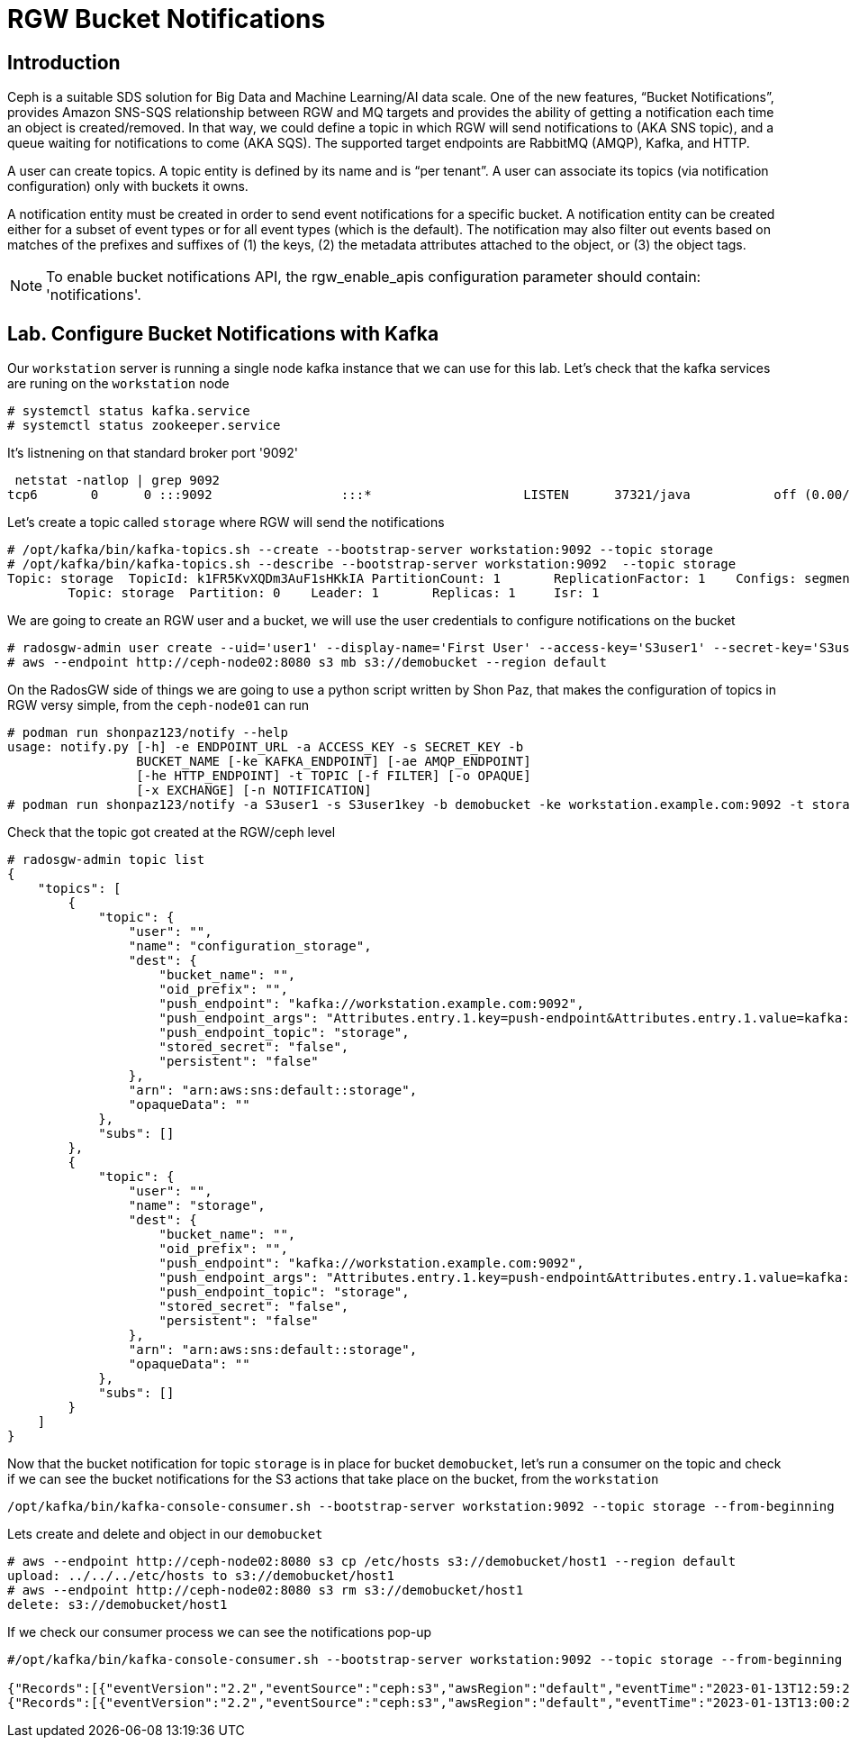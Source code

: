 = RGW Bucket Notifications

== Introduction

Ceph is a suitable SDS solution for Big Data and Machine Learning/AI data scale. One of the new features, “Bucket Notifications”, provides Amazon SNS-SQS relationship between RGW and MQ targets and provides the ability of getting a notification each time an object is created/removed. In that way, we could define a topic in which RGW will send notifications to (AKA SNS topic), and a queue waiting for notifications to come (AKA SQS). The supported target endpoints are RabbitMQ (AMQP), Kafka, and HTTP.

A user can create topics. A topic entity is defined by its name and is “per tenant”. A user can associate its topics (via notification configuration) only with buckets it owns.

A notification entity must be created in order to send event notifications for a specific bucket. A notification entity can be created either for a subset of event types or for all event types (which is the default). The notification may also filter out events based on matches of the prefixes and suffixes of (1) the keys, (2) the metadata attributes attached to the object, or (3) the object tags.

NOTE: To enable bucket notifications API, the rgw_enable_apis configuration parameter should contain: 'notifications'.

== Lab. Configure Bucket Notifications with Kafka

Our `workstation` server is running a single node kafka instance that we can use
for this lab. Let's check that the kafka services are runing on the
`workstation` node

----
# systemctl status kafka.service
# systemctl status zookeeper.service
----

It's listnening on that standard broker port '9092'

----
 netstat -natlop | grep 9092
tcp6       0      0 :::9092                 :::*                    LISTEN      37321/java           off (0.00/0/0)
----

Let's create a topic called `storage` where RGW will send the notifications

----
# /opt/kafka/bin/kafka-topics.sh --create --bootstrap-server workstation:9092 --topic storage
# /opt/kafka/bin/kafka-topics.sh --describe --bootstrap-server workstation:9092  --topic storage
Topic: storage	TopicId: k1FR5KvXQDm3AuF1sHKkIA	PartitionCount: 1	ReplicationFactor: 1	Configs: segment.bytes=1073741824
	Topic: storage	Partition: 0	Leader: 1	Replicas: 1	Isr: 1
----

We are going to create an RGW user and a bucket, we will use the user
credentials to configure notifications on the bucket

----
# radosgw-admin user create --uid='user1' --display-name='First User' --access-key='S3user1' --secret-key='S3user1key'
# aws --endpoint http://ceph-node02:8080 s3 mb s3://demobucket --region default
----

On the RadosGW side of things we are going to use a python script written by
Shon Paz, that makes the configuration of topics in RGW versy simple, from the
`ceph-node01` can run

----
# podman run shonpaz123/notify --help
usage: notify.py [-h] -e ENDPOINT_URL -a ACCESS_KEY -s SECRET_KEY -b
                 BUCKET_NAME [-ke KAFKA_ENDPOINT] [-ae AMQP_ENDPOINT]
                 [-he HTTP_ENDPOINT] -t TOPIC [-f FILTER] [-o OPAQUE]
                 [-x EXCHANGE] [-n NOTIFICATION]
# podman run shonpaz123/notify -a S3user1 -s S3user1key -b demobucket -ke workstation.example.com:9092 -t storage -e http://ceph-mon02:8080
----

Check that the topic got created at the RGW/ceph level

----
# radosgw-admin topic list
{
    "topics": [
        {
            "topic": {
                "user": "",
                "name": "configuration_storage",
                "dest": {
                    "bucket_name": "",
                    "oid_prefix": "",
                    "push_endpoint": "kafka://workstation.example.com:9092",
                    "push_endpoint_args": "Attributes.entry.1.key=push-endpoint&Attributes.entry.1.value=kafka://workstation.example.com:9092&Attributes.entry.2.key=kafka-ack-level&Attributes.entry.2.value=broker&Version=2010-03-31&kafka-ack-level=broker&push-endpoint=kafka://workstation.example.com:9092",
                    "push_endpoint_topic": "storage",
                    "stored_secret": "false",
                    "persistent": "false"
                },
                "arn": "arn:aws:sns:default::storage",
                "opaqueData": ""
            },
            "subs": []
        },
        {
            "topic": {
                "user": "",
                "name": "storage",
                "dest": {
                    "bucket_name": "",
                    "oid_prefix": "",
                    "push_endpoint": "kafka://workstation.example.com:9092",
                    "push_endpoint_args": "Attributes.entry.1.key=push-endpoint&Attributes.entry.1.value=kafka://workstation.example.com:9092&Attributes.entry.2.key=kafka-ack-level&Attributes.entry.2.value=broker&Version=2010-03-31&kafka-ack-level=broker&push-endpoint=kafka://workstation.example.com:9092",
                    "push_endpoint_topic": "storage",
                    "stored_secret": "false",
                    "persistent": "false"
                },
                "arn": "arn:aws:sns:default::storage",
                "opaqueData": ""
            },
            "subs": []
        }
    ]
}
----

Now that the bucket notification for topic `storage` is in place for bucket
`demobucket`, let's run a consumer on the topic and check if we can see the
bucket notifications for the S3 actions that take place on the bucket, from the
`workstation`

----
/opt/kafka/bin/kafka-console-consumer.sh --bootstrap-server workstation:9092 --topic storage --from-beginning
----

Lets create and delete and object in our `demobucket`

----
# aws --endpoint http://ceph-node02:8080 s3 cp /etc/hosts s3://demobucket/host1 --region default
upload: ../../../etc/hosts to s3://demobucket/host1
# aws --endpoint http://ceph-node02:8080 s3 rm s3://demobucket/host1
delete: s3://demobucket/host1
----

If we check our consumer process we can see the notifications pop-up

----
#/opt/kafka/bin/kafka-console-consumer.sh --bootstrap-server workstation:9092 --topic storage --from-beginning

{"Records":[{"eventVersion":"2.2","eventSource":"ceph:s3","awsRegion":"default","eventTime":"2023-01-13T12:59:25.628370Z","eventName":"ObjectCreated:Put","userIdentity":{"principalId":"user1"},"requestParameters":{"sourceIPAddress":""},"responseElements":{"x-amz-request-id":"624eb1a9-ead9-40f2-a057-5c1ee984b480.34108.15857281513954931534","x-amz-id-2":"853c-default-default"},"s3":{"s3SchemaVersion":"1.0","configurationId":"configuration","bucket":{"name":"demobucket","ownerIdentity":{"principalId":"user1"},"arn":"arn:aws:s3:::demobucket","id":"624eb1a9-ead9-40f2-a057-5c1ee984b480.34117.1"},"object":{"key":"host1","size":1330,"eTag":"b7828f6b873e43d1bacec3670a9f4510","versionId":"","sequencer":"AD55C163D1943926","metadata":[{"key":"x-amz-content-sha256","val":"1ef29c6abb4b7bc3cc04fb804b1850aecf84dc87493330b66c31bef5209680f3"},{"key":"x-amz-date","val":"20230113T125925Z"}],"tags":[]}},"eventId":"1673614765.641307.b7828f6b873e43d1bacec3670a9f4510","opaqueData":""}]}
{"Records":[{"eventVersion":"2.2","eventSource":"ceph:s3","awsRegion":"default","eventTime":"2023-01-13T13:00:22.848461Z","eventName":"ObjectRemoved:Delete","userIdentity":{"principalId":"user1"},"requestParameters":{"sourceIPAddress":""},"responseElements":{"x-amz-request-id":"624eb1a9-ead9-40f2-a057-5c1ee984b480.34108.15831645961373230453","x-amz-id-2":"853c-default-default"},"s3":{"s3SchemaVersion":"1.0","configurationId":"configuration","bucket":{"name":"demobucket","ownerIdentity":{"principalId":"user1"},"arn":"arn:aws:s3:::demobucket","id":"624eb1a9-ead9-40f2-a057-5c1ee984b480.34117.1"},"object":{"key":"host1","size":1330,"eTag":"b7828f6b873e43d1bacec3670a9f4510","versionId":"","sequencer":"E655C163DA949232","metadata":[{"key":"x-amz-content-sha256","val":"e3b0c44298fc1c149afbf4c8996fb92427ae41e4649b934ca495991b7852b855"},{"key":"x-amz-date","val":"20230113T130022Z"}],"tags":[]}},"eventId":"1673614822.848467.b7828f6b873e43d1bacec3670a9f4510","opaqueData":""}]}
----

